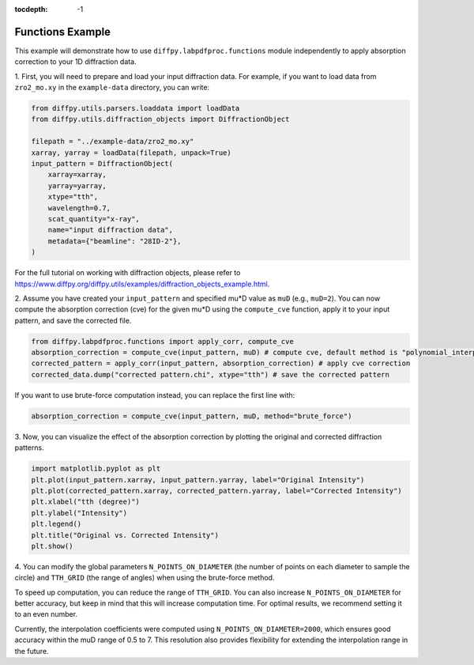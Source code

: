 .. _Functions Example:

:tocdepth: -1

Functions Example
#################

This example will demonstrate how to use ``diffpy.labpdfproc.functions`` module independently
to apply absorption correction to your 1D diffraction data.

1. First, you will need to prepare and load your input diffraction data.
For example, if you want to load data from ``zro2_mo.xy`` in the ``example-data`` directory, you can write:

.. code-block:: python

    from diffpy.utils.parsers.loaddata import loadData
    from diffpy.utils.diffraction_objects import DiffractionObject

    filepath = "../example-data/zro2_mo.xy"
    xarray, yarray = loadData(filepath, unpack=True)
    input_pattern = DiffractionObject(
        xarray=xarray,
        yarray=yarray,
        xtype="tth",
        wavelength=0.7,
        scat_quantity="x-ray",
        name="input diffraction data",
        metadata={"beamline": "28ID-2"},
    )

For the full tutorial on working with diffraction objects,
please refer to https://www.diffpy.org/diffpy.utils/examples/diffraction_objects_example.html.

2. Assume you have created your ``input_pattern`` and specified mu*D value as ``muD`` (e.g., ``muD=2``).
You can now compute the absorption correction (cve) for the given mu*D using the ``compute_cve`` function,
apply it to your input pattern, and save the corrected file.

.. code-block:: python

    from diffpy.labpdfproc.functions import apply_corr, compute_cve
    absorption_correction = compute_cve(input_pattern, muD) # compute cve, default method is "polynomial_interpolation"
    corrected_pattern = apply_corr(input_pattern, absorption_correction) # apply cve correction
    corrected_data.dump("corrected pattern.chi", xtype="tth") # save the corrected pattern

If you want to use brute-force computation instead, you can replace the first line with:

.. code-block:: python

    absorption_correction = compute_cve(input_pattern, muD, method="brute_force")

3. Now, you can visualize the effect of the absorption correction
by plotting the original and corrected diffraction patterns.

.. code-block:: python

    import matplotlib.pyplot as plt
    plt.plot(input_pattern.xarray, input_pattern.yarray, label="Original Intensity")
    plt.plot(corrected_pattern.xarray, corrected_pattern.yarray, label="Corrected Intensity")
    plt.xlabel("tth (degree)")
    plt.ylabel("Intensity")
    plt.legend()
    plt.title("Original vs. Corrected Intensity")
    plt.show()

4. You can modify the global parameters
``N_POINTS_ON_DIAMETER`` (the number of points on each diameter to sample the circle)
and ``TTH_GRID`` (the range of angles) when using the brute-force method.

To speed up computation, you can reduce the range of ``TTH_GRID``. You can also increase ``N_POINTS_ON_DIAMETER``
for better accuracy, but keep in mind that this will increase computation time.
For optimal results, we recommend setting it to an even number.

Currently, the interpolation coefficients were computed using ``N_POINTS_ON_DIAMETER=2000``,
which ensures good accuracy within the muD range of 0.5 to 7.
This resolution also provides flexibility for extending the interpolation range in the future.

